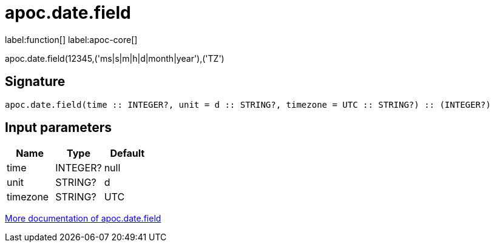////
This file is generated by DocsTest, so don't change it!
////

= apoc.date.field
:description: This section contains reference documentation for the apoc.date.field function.

label:function[] label:apoc-core[]

[.emphasis]
apoc.date.field(12345,('ms|s|m|h|d|month|year'),('TZ')

== Signature

[source]
----
apoc.date.field(time :: INTEGER?, unit = d :: STRING?, timezone = UTC :: STRING?) :: (INTEGER?)
----

== Input parameters
[.procedures, opts=header]
|===
| Name | Type | Default 
|time|INTEGER?|null
|unit|STRING?|d
|timezone|STRING?|UTC
|===

xref::temporal/datetime-conversions.adoc[More documentation of apoc.date.field,role=more information]

